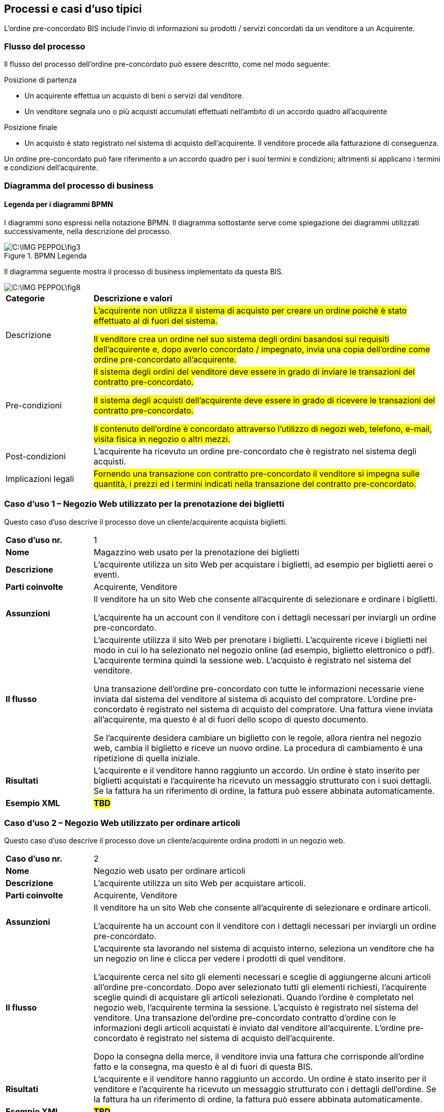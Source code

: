 == Processi e casi d’uso tipici  

L’ordine pre-concordato BIS include l'invio di informazioni su prodotti / servizi concordati da un venditore a un Acquirente. 

=== Flusso del processo

Il flusso del processo dell’ordine pre-concordato può essere descritto, come nel modo seguente:

.Posizione di partenza
* Un acquirente effettua un acquisto di beni o servizi dal venditore.
* Un venditore segnala uno o più acquisti accumulati effettuati nell'ambito di un accordo quadro all'acquirente

.Posizione finale
* Un acquisto è stato registrato nel sistema di acquisto dell'acquirente. Il venditore procede alla fatturazione di conseguenza.

Un ordine pre-concordato può fare riferimento a un accordo quadro per i suoi termini e condizioni; altrimenti si applicano i termini e condizioni dell'acquirente.

=== Diagramma del processo di business

==== Legenda per i diagrammi BPMN  

I diagrammi sono espressi nella notazione BPMN. Il diagramma sottostante serve come spiegazione dei diagrammi utilizzati successivamente, nella descrizione del processo. 

.BPMN Legenda
image::C:\IMG_PEPPOL\fig3.JPG[]

Il diagramma seguente mostra il processo di business implementato da questa BIS.  

image::C:\IMG_PEPPOL\fig8.JPG[]

[width="100%", cols="1,4"]
|===

| *Categorie* | *Descrizione e valori*

|Descrizione | #L'acquirente non utilizza il sistema di acquisto per creare un ordine poichè è stato effettuato al di fuori del sistema.#

#Il venditore crea un ordine nel suo sistema degli ordini basandosi sui requisiti dell'acquirente e, dopo averlo concordato / impegnato, invia una copia dell'ordine come ordine pre-concordato all'acquirente.#

|Pre-condizioni | #Il sistema degli ordini del venditore deve essere in grado di inviare le transazioni del contratto pre-concordato.#

#Il sistema degli acquisti dell'acquirente deve essere in grado di ricevere le transazioni del contratto pre-concordato.#

#Il contenuto dell'ordine è concordato attraverso l'utilizzo di negozi web, telefono, e-mail, visita fisica in negozio o altri mezzi.#

|Post-condizioni | L'acquirente ha ricevuto un ordine pre-concordato che è registrato nel sistema degli acquisti.

|Implicazioni legali | #Fornendo una transazione con contratto pre-concordato il venditore si impegna sulle quantità, i prezzi ed i termini indicati nella transazione del contratto pre-concordato.# 
|===

=== Caso d’uso 1 – Negozio Web utilizzato per la prenotazione dei biglietti

Questo caso d’uso descrive il processo dove un cliente/acquirente acquista biglietti.

[width="100%", cols="1,4"]
|===
| *Caso d'uso nr.* |   1
| *Nome* | Magazzino web usato per la prenotazione dei biglietti  
| *Descrizione* | L'acquirente utilizza un sito Web per acquistare i biglietti, ad esempio per biglietti aerei o eventi.  
| *Parti coinvolte* | Acquirente, Venditore
| *Assunzioni* | Il venditore ha un sito Web che consente all'acquirente di selezionare e ordinare i biglietti.

L'acquirente ha un account con il venditore con i dettagli necessari per inviargli un ordine pre-concordato.  
| *Il flusso* | L'acquirente utilizza il sito Web per prenotare i biglietti. L'acquirente riceve i biglietti nel modo in cui lo ha selezionato nel negozio online (ad esempio, biglietto elettronico o pdf). L'acquirente termina quindi la sessione web. L'acquisto è registrato nel sistema del venditore.

Una transazione dell’ordine pre-concordato con tutte le informazioni necessarie viene inviata dal sistema del venditore al sistema di acquisto del compratore. L’ordine pre-concordato è registrato nel sistema di acquisto del compratore.
Una fattura viene inviata all'acquirente, ma questo è al di fuori dello scopo di questo documento.

Se l'acquirente desidera cambiare un biglietto con le regole, allora rientra nel negozio web, cambia il biglietto e riceve un nuovo ordine. La procedura di cambiamento è una ripetizione di quella iniziale.

| *Risultati* | L'acquirente e il venditore hanno raggiunto un accordo. Un ordine è stato inserito per biglietti acquistati e l'acquirente ha ricevuto un messaggio strutturato con i suoi dettagli. Se la fattura ha un riferimento di ordine, la fattura può essere abbinata automaticamente. 
  
| *Esempio XML* | #**TBD**#
|===
 
=== Caso d’uso 2 – Negozio Web utilizzato per ordinare articoli 

Questo caso d’uso descrive il processo dove un cliente/acquirente ordina prodotti in un negozio web.


[width="100%", cols="1,4"]
|===
| *Caso d'uso nr.* | 2  
| *Nome* | Negozio web usato per ordinare articoli   
| *Descrizione* | L'acquirente utilizza un sito Web per acquistare articoli.  
| *Parti coinvolte* | Acquirente, Venditore
| *Assunzioni* | Il venditore ha un sito Web che consente all'acquirente di selezionare e ordinare articoli.

L'acquirente ha un account con il venditore con i dettagli necessari per inviargli un ordine pre-concordato.
| *Il flusso* | L'acquirente sta lavorando nel sistema di acquisto interno, seleziona un venditore che ha un negozio on line e clicca per vedere i prodotti di quel venditore.

L'acquirente cerca nel sito gli elementi necessari e sceglie di aggiungerne alcuni articoli all’ordine pre-concordato. Dopo aver selezionato tutti gli elementi richiesti, l'acquirente sceglie quindi di acquistare gli articoli selezionati. Quando l'ordine è completato nel negozio web, l'acquirente termina la sessione. L’acquisto è registrato nel sistema del venditore. Una transazione del’ordine pre-concordato contratto d'ordine con le informazioni degli articoli acquistati è inviato dal venditore all’acquirente. L’ordine pre-concordato è registrato nel sistema di acquisto dell'acquirente.

Dopo la consegna della merce, il venditore invia una fattura che corrisponde all'ordine fatto e la consegna, ma questo è al di fuori di questa BIS.
| *Risultati* | L'acquirente e il venditore hanno raggiunto un accordo. Un ordine è stato inserito per il venditore e l'acquirente ha ricevuto un messaggio strutturato con i dettagli dell’ordine. Se la fattura ha un riferimento di ordine, la fattura può essere abbinata automaticamente.
   
| *Esempio XML* | #**TBD**# 
|===

=== Caso d’uso 3 – Utilizzo dei canali telefono/e-mail per ordinare articoli 
Questo caso d’uso descrive il processo dove un cliente/acquirente ordina prodotti tramite telefono/e-mail.
 

[width="100%", cols="1,4"]
|===
| *Caso d'uso nr.* | 3  
| *Nome* | Ordine effettuato per telefono o per mail 
| *Descrizione* | L'acquirente fa un ordine chiamando il venditore per telefono o mandando una mail.    
| *Parti coinvolte* | Acquirente, Venditore
| *Assunzioni* | L'acquirente ha un account con il venditore con i dettagli necessari per inviargli un ordine pre-concordato.
| *Il flusso* | L'acquirente sta lavorando nel suo sistema di acquisto, e ha bisogno di stampanti e seleziona un venditore di stampanti. Gli articoli del venditore non sono nel sistema di acquisto e il venditore non offre un negozio web. L'acquirente chiama il venditore al telefono.
L'acquirente ordina direttamente la stampante durante la telefonata e informa il venditore quale riferimento usare. Una transazione di ordine pre-concordato con informazioni sull'articolo e il prezzo degli articoli selezionati viene inviato dal venditore al sistema di acquisto dell'acquirente. L’ordine pre-concordato è registrato nel sistema di acquisto del compratore.

Dopo la consegna della merce, il venditore invia una fattura che corrisponde all'ordine ed effettua la consegna, ma questo è al di fuori di questa BIS.
| *Risultati* | L'acquirente e il venditore hanno raggiunto un accordo. Un ordine è stato inserito e l'acquirente ha ricevuto un messaggio strutturato con i dettagli dell’ordine. Se la fattura ha un riferimento di ordine, la fattura può essere abbinata automaticamente.
| *Esempio XML* |
|===

=== #Caso d’uso 4 – L'acquirente visita il negozio fisico del venditore#

Questo caso d'uso descrive un processo in cui l'acquirente entra fisicamente nel negozio dei venditori per acquistare ed eventualmente prendere in consegna la merce.

[width="100%", cols="1,4"]
|===
| *Caso d'uso nr.* | 4 
| *Nome* |  L'utente configura prodotti / servizi
| *Descrizione* | Un acquirente effettua fisicamente l'acquisto e lo prende in consegna
| *Parti coinvolte* | Acquirente, Venditore
| *Assunzioni* | L'acquirente possiede un account per inviare un contratto pre-concordato contenente i dettagli necessari al venditore  
| *Il flusso* | L'acquirente necessita indispensabilmente di alcuni articoli e potrebbe voler confrontarsi con il venditore prima di acquistare gli articoli.

Dopo aver selezionato gli articoli di cui necessita, l'acquirente riceve una ricevuta degli articoli selezionati. Può portare con sé tutti gli oggetti quando esce dal negozio o pianificare una consegna successiva.

Il venditore registra l'ordine nel sistema degli ordini inserendo un riferimento come numero di richiesta, identificativo personale, identificativo progetto ecc.

Una transazione dell'ordine pre-concordato con le informazioni degli articoli ed il loro prezzo viene inviata dal venditore al sistema degli acquisti dell'acquirente. L'ordine pre-concordato è registrato nel sistema degli acquisti dell'acquirente.

L'acquirente segue la normale procedura per completare l'ordine (se necessario).

Il venditore invia una fattura che corrisponde all'ordine e alla consegna, ma questo non rientra in questa BIS.
| *Risultati* | L'acquirente e il venditore hanno raggiunto un accordo. L'ordine è stato effettuato e l'acquirente ha preso in consegna i prodotti. L'acquirente ha ricevuto un messaggio strutturato con i dettagli dell'ordine. La fattura ha un riferimento, da associare all'ordine. 
| *Esempio XML* | #**TBD**#
|===


=== #Caso d’uso 5 – Accordo quadro#

L'acquirente ha stipulato un accordo quadro con il venditore che prevede servizi come la manutenzione o la consulenza. L'accordo quadro stabilisce limiti e termini entro i quali il venditore può fornire servizi senza ordini individuali da parte dell'acquirente.


[width="100%", cols="1,4"]
|===
| *Caso d'uso nr.* | 5 
| *Nome* | Manutenzione basata sull'accordo quadro 
| *Descrizione* | Un venditore ha un accordo quadro che lo impegna per determinati servizi, articoli o consulenze e può reagire agli eventi come da contratto ed alla fine di un periodo inviare un ordine pre-concordato elencando i servizi che sono stati eseguiti.

Esempi inclusi:

- Un servizio di manutenzione monitora un edificio e, ad esempio, ripara finestre, porte e altri elementi che necessitano di manutenzione.

- Un fornitore di servizi informatici monitora i sistemi e reagisce immediatamente agli incidenti come interruzioni del sistema o errori.

- I servizi di contabilità incaricati dall'acquirente gestiscono vari documenti e reports secondo le necessità che vengono individuate.

- Un venditore di forniture è stato incaricato per monitorare il livello della merce per determinati articoli e rifornirsi secondo le necessità per mantenere i livelli concordati.

In ciascuno di questi esempi, l'acquirente ha stipulato un accordo quadro con il venditore che consente al venditore di replicare alle evenienze senza ricevere un ordine o una richiesta da parte dell'acquirente per ciascuna evenienza. 

| *Parti coinvolte* | Acquirente, Venditore 
| *Assunzioni* | Il venditore e l'acquirente hanno un accordo quadro che definisce il servizio da fornire ed i suoi limiti.
| *Il flusso* | Il venditore dei servizi o degli articoli reagisce agli eventi così come definiti nel contratto e svolge il servizio o la consegna degli articoli come da incarico.

Periodicamente, ad esempio mensilmente, il venditore elenca tutti i servizi e gli articoli che sono stati forniti durante tale periodo. Questo è riportato nelle righe dell'ordine pre-concordato ed il totale dell'ordine pre-concordato rappresenta il valore totale dei servizi e degli articoli forniti durante tale periodo che sarà fatturato dal venditore.

Il venditore invia l'ordine pre-concordardato all'acquirente che lo registra nel suo sistema.

Il venditore procede immediatamente alla fatturazione se non diversamente indicato nell'accordo quadro.

L'acquirente potrebbe prevedere dei processi interni che verificano questo tipo di ordine pre-concordato differente rispetto a quelli avviati direttamente da lui.

| *Risultati* | L'acquirente ha registrato l'ordine d'acquisto nei suoi sistemi che gli consentono l'abbinamento dell'ordine alla fattura, quando la fattura è stata ricevuta.
| *Esempio XML* | #**TBD**#
|===